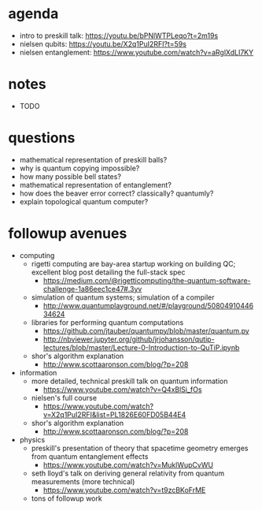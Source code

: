 * agenda
  - intro to preskill talk: https://youtu.be/bPNlWTPLeqo?t=2m19s
  - nielsen qubits: https://youtu.be/X2q1PuI2RFI?t=59s
  - nielsen entanglement: https://www.youtube.com/watch?v=aRglXdLI7KY
* notes
  - TODO
* questions
  - mathematical representation of preskill balls?
  - why is quantum copying impossible?
  - how many possible bell states?
  - mathematical representation of entanglement?
  - how does the beaver error correct? classically? quantumly?
  - explain topological quantum computer?
* followup avenues
  - computing
    - rigetti computing are bay-area startup working on building QC; excellent blog post detailing the full-stack spec
      - https://medium.com/@rigetticomputing/the-quantum-software-challenge-1a86eec1ce47#.3yv
    - simulation of quantum systems; simulation of a compiler
      - http://www.quantumplayground.net/#/playground/5080491044634624
    - libraries for performing quantum computations
      - https://github.com/jtauber/quantumpy/blob/master/quantum.py
      - http://nbviewer.jupyter.org/github/jrjohansson/qutip-lectures/blob/master/Lecture-0-Introduction-to-QuTiP.ipynb
    - shor's algorithm explanation
      - http://www.scottaaronson.com/blog/?p=208
  - information
    - more detailed, technical preskill talk on quantum information
      - https://www.youtube.com/watch?v=Q4xBlSi_fOs
    - nielsen's full course
      - https://www.youtube.com/watch?v=X2q1PuI2RFI&list=PL1826E60FD05B44E4
    - shor's algorithm explanation
      - http://www.scottaaronson.com/blog/?p=208
  - physics
    - preskill's presentation of theory that spacetime geometry emerges from quantum entanglement effects
      - https://www.youtube.com/watch?v=MuklWupCvWU
    - seth lloyd's talk on deriving general relativity from quantum measurements (more technical)
      - https://www.youtube.com/watch?v=t9zcBKoFrME
    - tons of followup work
